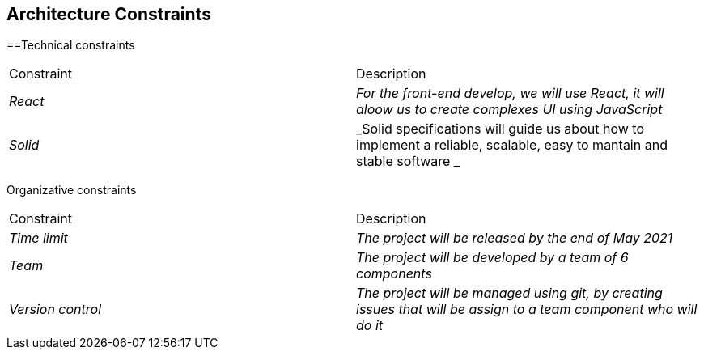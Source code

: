 [[section-architecture-constraints]]
== Architecture Constraints


[role="arc42help"]
****

==Technical constraints
|===
|Constraint|Description
| _React_ | _For the front-end develop, we will use React, it will aloow us to create complexes UI using JavaScript_ 
| _Solid_ | _Solid specifications will guide us about how to implement a reliable, scalable, easy to mantain and stable software _ 
|===

Organizative constraints
|===
|Constraint|Description
| _Time limit_ | _The project will be released by the end of May 2021_
| _Team_ | _The project will be developed by a team of 6 components_
| _Version control_ | _The project will be managed using git, by creating issues that will be assign to a team component who will do it_
|===

****
 
